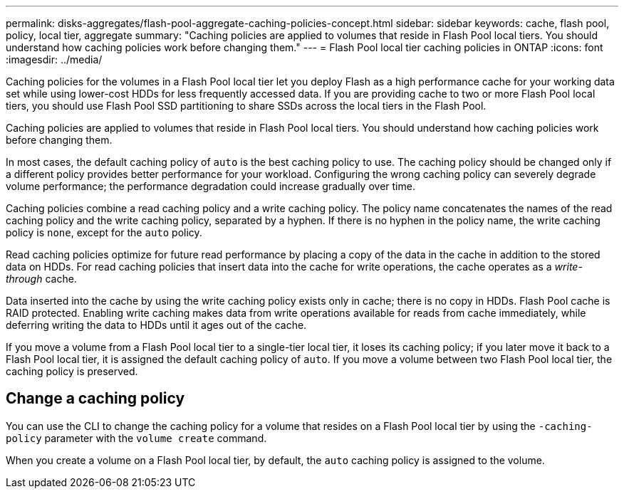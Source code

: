 ---
permalink: disks-aggregates/flash-pool-aggregate-caching-policies-concept.html
sidebar: sidebar
keywords: cache, flash pool, policy, local tier, aggregate
summary: "Caching policies are applied to volumes that reside in Flash Pool local tiers. You should understand how caching policies work before changing them."
---
= Flash Pool local tier caching policies in ONTAP
:icons: font
:imagesdir: ../media/

[.lead]
Caching policies for the volumes in a Flash Pool local tier let you deploy Flash as a high performance cache for your working data set while using lower-cost HDDs for less frequently accessed data. If you are providing cache to two or more Flash Pool local tiers, you should use Flash Pool SSD partitioning to share SSDs across the local tiers in the Flash Pool.

Caching policies are applied to volumes that reside in Flash Pool local tiers. You should understand how caching policies work before changing them.

In most cases, the default caching policy of `auto` is the best caching policy to use. The caching policy should be changed only if a different policy provides better performance for your workload. Configuring the wrong caching policy can severely degrade volume performance; the performance degradation could increase gradually over time.

Caching policies combine a read caching policy and a write caching policy. The policy name concatenates the names of the read caching policy and the write caching policy, separated by a hyphen. If there is no hyphen in the policy name, the write caching policy is `none`, except for the `auto` policy.

Read caching policies optimize for future read performance by placing a copy of the data in the cache in addition to the stored data on HDDs. For read caching policies that insert data into the cache for write operations, the cache operates as a _write-through_ cache.

Data inserted into the cache by using the write caching policy exists only in cache; there is no copy in HDDs. Flash Pool cache is RAID protected. Enabling write caching makes data from write operations available for reads from cache immediately, while deferring writing the data to HDDs until it ages out of the cache.

If you move a volume from a Flash Pool local tier to a single-tier local tier, it loses its caching policy; if you later move it back to a Flash Pool local tier, it is assigned the default caching policy of `auto`. If you move a volume between two Flash Pool local tier, the caching policy is preserved.

== Change a caching policy

You can use the CLI to change the caching policy for a volume that resides on a Flash Pool local tier by using the `-caching-policy` parameter with the `volume create` command.

When you create a volume on a Flash Pool local tier, by default, the `auto` caching policy is assigned to the volume.


// 2025-Mar-6, ONTAPDOC-2850
// BURT 1485072, 08-30-2022
